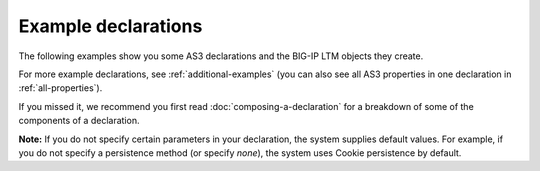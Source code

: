 .. _examples:

Example declarations
====================

The following examples show you some AS3 declarations and the BIG-IP LTM objects
they create.  

For more example declarations, see :ref:`additional-examples` (you can also see all AS3 properties in one declaration in :ref:`all-properties`).

If you missed it, we recommend you first read :doc:`composing-a-declaration` for a
breakdown of some of the components of a declaration.

**Note:** If you do not specify certain parameters in your declaration, the
system supplies default values. For example, if you do not specify a persistence
method (or specify *none*), the system uses Cookie persistence by default.



.. |br| raw:: html

   <br />
